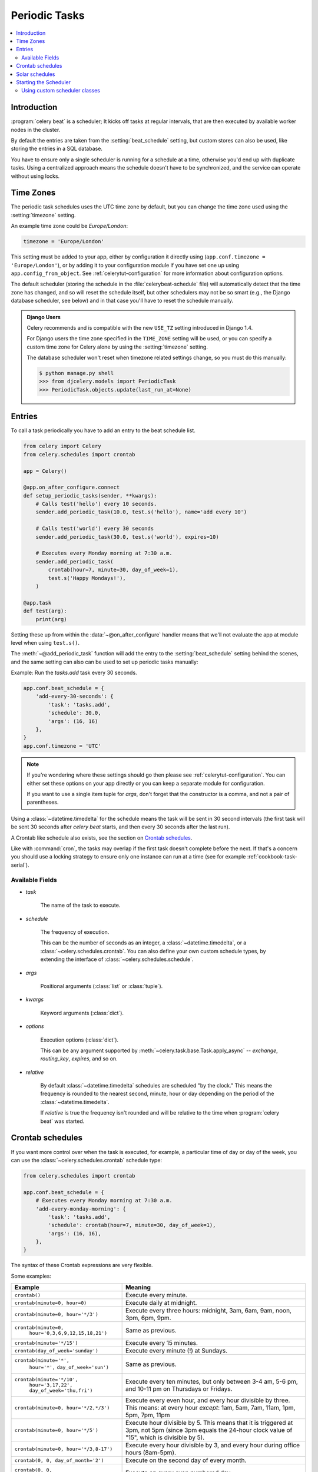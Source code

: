 .. _guide-beat:

================
 Periodic Tasks
================

.. contents::
    :local:

Introduction
============

:program:`celery beat` is a scheduler; It kicks off tasks at regular intervals,
that are then executed by available worker nodes in the cluster.

By default the entries are taken from the :setting:`beat_schedule` setting,
but custom stores can also be used, like storing the entries in a SQL database.

You have to ensure only a single scheduler is running for a schedule
at a time, otherwise you'd end up with duplicate tasks. Using
a centralized approach means the schedule doesn't have to be synchronized,
and the service can operate without using locks.

.. _beat-timezones:

Time Zones
==========

The periodic task schedules uses the UTC time zone by default,
but you can change the time zone used using the :setting:`timezone`
setting.

An example time zone could be `Europe/London`:

.. code-block:: python

    timezone = 'Europe/London'

This setting must be added to your app, either by configuration it directly
using (``app.conf.timezone = 'Europe/London'``), or by adding
it to your configuration module if you have set one up using
``app.config_from_object``. See :ref:`celerytut-configuration` for
more information about configuration options.

The default scheduler (storing the schedule in the :file:`celerybeat-schedule`
file) will automatically detect that the time zone has changed, and so will
reset the schedule itself, but other schedulers may not be so smart (e.g., the
Django database scheduler, see below) and in that case you'll have to reset the
schedule manually.

.. admonition:: Django Users

    Celery recommends and is compatible with the new ``USE_TZ`` setting introduced
    in Django 1.4.

    For Django users the time zone specified in the ``TIME_ZONE`` setting
    will be used, or you can specify a custom time zone for Celery alone
    by using the :setting:`timezone` setting.

    The database scheduler won't reset when timezone related settings
    change, so you must do this manually:

    .. code-block:: console

        $ python manage.py shell
        >>> from djcelery.models import PeriodicTask
        >>> PeriodicTask.objects.update(last_run_at=None)

.. _beat-entries:

Entries
=======

To call a task periodically you have to add an entry to the
beat schedule list.

.. code-block:: python

    from celery import Celery
    from celery.schedules import crontab

    app = Celery()

    @app.on_after_configure.connect
    def setup_periodic_tasks(sender, **kwargs):
        # Calls test('hello') every 10 seconds.
        sender.add_periodic_task(10.0, test.s('hello'), name='add every 10')

        # Calls test('world') every 30 seconds
        sender.add_periodic_task(30.0, test.s('world'), expires=10)

        # Executes every Monday morning at 7:30 a.m.
        sender.add_periodic_task(
            crontab(hour=7, minute=30, day_of_week=1),
            test.s('Happy Mondays!'),
        )

    @app.task
    def test(arg):
        print(arg)


Setting these up from within the :data:`~@on_after_configure` handler means
that we'll not evaluate the app at module level when using ``test.s()``.

The :meth:`~@add_periodic_task` function will add the entry to the
:setting:`beat_schedule` setting behind the scenes, and the same setting
can also can be used to set up periodic tasks manually:

Example: Run the `tasks.add` task every 30 seconds.

.. code-block:: python

    app.conf.beat_schedule = {
        'add-every-30-seconds': {
            'task': 'tasks.add',
            'schedule': 30.0,
            'args': (16, 16)
        },
    }
    app.conf.timezone = 'UTC'


.. note::

    If you're wondering where these settings should go then
    please see :ref:`celerytut-configuration`. You can either
    set these options on your app directly or you can keep
    a separate module for configuration.

    If you want to use a single item tuple for `args`, don't forget
    that the constructor is a comma, and not a pair of parentheses.

Using a :class:`~datetime.timedelta` for the schedule means the task will
be sent in 30 second intervals (the first task will be sent 30 seconds
after `celery beat` starts, and then every 30 seconds
after the last run).

A Crontab like schedule also exists, see the section on `Crontab schedules`_.

Like with :command:`cron`, the tasks may overlap if the first task doesn't complete
before the next. If that's a concern you should use a locking
strategy to ensure only one instance can run at a time (see for example
:ref:`cookbook-task-serial`).

.. _beat-entry-fields:

Available Fields
----------------

* `task`

    The name of the task to execute.

* `schedule`

    The frequency of execution.

    This can be the number of seconds as an integer, a
    :class:`~datetime.timedelta`, or a :class:`~celery.schedules.crontab`.
    You can also define your own custom schedule types, by extending the
    interface of :class:`~celery.schedules.schedule`.

* `args`

    Positional arguments (:class:`list` or :class:`tuple`).

* `kwargs`

    Keyword arguments (:class:`dict`).

* `options`

    Execution options (:class:`dict`).

    This can be any argument supported by
    :meth:`~celery.task.base.Task.apply_async` --
    `exchange`, `routing_key`, `expires`, and so on.

* `relative`

    By default :class:`~datetime.timedelta` schedules are scheduled
    "by the clock." This means the frequency is rounded to the nearest
    second, minute, hour or day depending on the period of the
    :class:`~datetime.timedelta`.

    If `relative` is true the frequency isn't rounded and will be
    relative to the time when :program:`celery beat` was started.

.. _beat-crontab:

Crontab schedules
=================

If you want more control over when the task is executed, for
example, a particular time of day or day of the week, you can use
the :class:`~celery.schedules.crontab` schedule type:

.. code-block:: python

    from celery.schedules import crontab

    app.conf.beat_schedule = {
        # Executes every Monday morning at 7:30 a.m.
        'add-every-monday-morning': {
            'task': 'tasks.add',
            'schedule': crontab(hour=7, minute=30, day_of_week=1),
            'args': (16, 16),
        },
    }

The syntax of these Crontab expressions are very flexible.

Some examples:

+-----------------------------------------+--------------------------------------------+
| **Example**                             | **Meaning**                                |
+-----------------------------------------+--------------------------------------------+
| ``crontab()``                           | Execute every minute.                      |
+-----------------------------------------+--------------------------------------------+
| ``crontab(minute=0, hour=0)``           | Execute daily at midnight.                 |
+-----------------------------------------+--------------------------------------------+
| ``crontab(minute=0, hour='*/3')``       | Execute every three hours:                 |
|                                         | midnight, 3am, 6am, 9am,                   |
|                                         | noon, 3pm, 6pm, 9pm.                       |
+-----------------------------------------+--------------------------------------------+
| ``crontab(minute=0,``                   | Same as previous.                          |
|         ``hour='0,3,6,9,12,15,18,21')`` |                                            |
+-----------------------------------------+--------------------------------------------+
| ``crontab(minute='*/15')``              | Execute every 15 minutes.                  |
+-----------------------------------------+--------------------------------------------+
| ``crontab(day_of_week='sunday')``       | Execute every minute (!) at Sundays.       |
+-----------------------------------------+--------------------------------------------+
| ``crontab(minute='*',``                 | Same as previous.                          |
|         ``hour='*',``                   |                                            |
|         ``day_of_week='sun')``          |                                            |
+-----------------------------------------+--------------------------------------------+
| ``crontab(minute='*/10',``              | Execute every ten minutes, but only        |
|         ``hour='3,17,22',``             | between 3-4 am, 5-6 pm, and 10-11 pm on    |
|         ``day_of_week='thu,fri')``      | Thursdays or Fridays.                      |
+-----------------------------------------+--------------------------------------------+
| ``crontab(minute=0, hour='*/2,*/3')``   | Execute every even hour, and every hour    |
|                                         | divisible by three. This means:            |
|                                         | at every hour *except*: 1am,               |
|                                         | 5am, 7am, 11am, 1pm, 5pm, 7pm,             |
|                                         | 11pm                                       |
+-----------------------------------------+--------------------------------------------+
| ``crontab(minute=0, hour='*/5')``       | Execute hour divisible by 5. This means    |
|                                         | that it is triggered at 3pm, not 5pm       |
|                                         | (since 3pm equals the 24-hour clock        |
|                                         | value of "15", which is divisible by 5).   |
+-----------------------------------------+--------------------------------------------+
| ``crontab(minute=0, hour='*/3,8-17')``  | Execute every hour divisible by 3, and     |
|                                         | every hour during office hours (8am-5pm).  |
+-----------------------------------------+--------------------------------------------+
| ``crontab(0, 0, day_of_month='2')``     | Execute on the second day of every month.  |
|                                         |                                            |
+-----------------------------------------+--------------------------------------------+
| ``crontab(0, 0,``                       | Execute on every even numbered day.        |
|         ``day_of_month='2-30/3')``      |                                            |
+-----------------------------------------+--------------------------------------------+
| ``crontab(0, 0,``                       | Execute on the first and third weeks of    |
|         ``day_of_month='1-7,15-21')``   | the month.                                 |
+-----------------------------------------+--------------------------------------------+
| ``crontab(0, 0, day_of_month='11',``    | Execute on the eleventh of May every year. |
|          ``month_of_year='5')``         |                                            |
+-----------------------------------------+--------------------------------------------+
| ``crontab(0, 0,``                       | Execute on the first month of every        |
|         ``month_of_year='*/3')``        | quarter.                                   |
+-----------------------------------------+--------------------------------------------+

See :class:`celery.schedules.crontab` for more documentation.

.. _beat-solar:

Solar schedules
=================

If you have a task that should be executed according to sunrise,
sunset, dawn or dusk, you can use the
:class:`~celery.schedules.solar` schedule type:

.. code-block:: python

    from celery.schedules import solar

    app.conf.beat_schedule = {
        # Executes at sunset in Melbourne
        'add-at-melbourne-sunset': {
            'task': 'tasks.add',
            'schedule': solar('sunset', -37.81753, 144.96715),
            'args': (16, 16),
        },
    }

The arguments are simply: ``solar(event, latitude, longitude)``

Be sure to use the correct sign for latitude and longitude:

+---------------+-------------------+----------------------+
| **Sign**      | **Argument**      | **Meaning**          |
+---------------+-------------------+----------------------+
| ``+``         | ``latitude``      | North                |
+---------------+-------------------+----------------------+
| ``-``         | ``latitude``      | South                |
+---------------+-------------------+----------------------+
| ``+``         | ``longitude``     | East                 |
+---------------+-------------------+----------------------+
| ``-``         | ``longitude``     | West                 |
+---------------+-------------------+----------------------+

Possible event types are:

+-----------------------------------------+--------------------------------------------+
| **Event**                               | **Meaning**                                |
+-----------------------------------------+--------------------------------------------+
| ``dawn_astronomical``                   | Execute at the moment after which the sky  |
|                                         | is no longer completely dark. This is when |
|                                         | the sun is 18 degrees below the horizon.   |
+-----------------------------------------+--------------------------------------------+
| ``dawn_nautical``                       | Execute when there's enough sunlight for   |
|                                         | the horizon and some objects to be         |
|                                         | distinguishable; formally, when the sun is |
|                                         | 12 degrees below the horizon.              |
+-----------------------------------------+--------------------------------------------+
| ``dawn_civil``                          | Execute when there's enough light for      |
|                                         | objects to be distinguishable so that      |
|                                         | outdoor activities can commence;           |
|                                         | formally, when the Sun is 6 degrees below  |
|                                         | the horizon.                               |
+-----------------------------------------+--------------------------------------------+
| ``sunrise``                             | Execute when the upper edge of the sun     |
|                                         | appears over the eastern horizon in the    |
|                                         | morning.                                   |
+-----------------------------------------+--------------------------------------------+
| ``solar_noon``                          | Execute when the sun is highest above the  |
|                                         | horizon on that day.                       |
+-----------------------------------------+--------------------------------------------+
| ``sunset``                              | Execute when the trailing edge of the sun  |
|                                         | disappears over the western horizon in the |
|                                         | evening.                                   |
+-----------------------------------------+--------------------------------------------+
| ``dusk_civil``                          | Execute at the end of civil twilight, when |
|                                         | objects are still distinguishable and some |
|                                         | stars and planets are visible. Formally,   |
|                                         | when the sun is 6 degrees below the        |
|                                         | horizon.                                   |
+-----------------------------------------+--------------------------------------------+
| ``dusk_nautical``                       | Execute when the sun is 12 degrees below   |
|                                         | the horizon. Objects are no longer         |
|                                         | distinguishable, and the horizon is no     |
|                                         | longer visible to the naked eye.           |
+-----------------------------------------+--------------------------------------------+
| ``dusk_astronomical``                   | Execute at the moment after which the sky  |
|                                         | becomes completely dark; formally, when    |
|                                         | the sun is 18 degrees below the horizon.   |
+-----------------------------------------+--------------------------------------------+

All solar events are calculated using UTC, and are therefore
unaffected by your timezone setting.

In polar regions, the sun may not rise or set every day. The scheduler
is able to handle these cases (i.e., a ``sunrise`` event won't run on a day
when the sun doesn't rise). The one exception is ``solar_noon``, which is
formally defined as the moment the sun transits the celestial meridian,
and will occur every day even if the sun is below the horizon.

Twilight is defined as the period between dawn and sunrise; and between
sunset and dusk. You can schedule an event according to "twilight"
depending on your definition of twilight (civil, nautical, or astronomical),
and whether you want the event to take place at the beginning or end
of twilight, using the appropriate event from the list above.

See :class:`celery.schedules.solar` for more documentation.

.. _beat-starting:

Starting the Scheduler
======================

To start the :program:`celery beat` service:

.. code-block:: console

    $ celery -A proj beat

You can also embed `beat` inside the worker by enabling the
workers :option:`-B <celery worker -B>` option, this is convenient if you'll
never run more than one worker node, but it's not commonly used and for that
reason isn't recommended for production use:

.. code-block:: console

    $ celery -A proj worker -B

Beat needs to store the last run times of the tasks in a local database
file (named `celerybeat-schedule` by default), so it needs access to
write in the current directory, or alternatively you can specify a custom
location for this file:

.. code-block:: console

    $ celery -A proj beat -s /home/celery/var/run/celerybeat-schedule


.. note::

    To daemonize beat see :ref:`daemonizing`.

.. _beat-custom-schedulers:

Using custom scheduler classes
------------------------------

Custom scheduler classes can be specified on the command-line (the
:option:`-S <celery beat -S>` argument).

The default scheduler is the :class:`celery.beat.PersistentScheduler`,
that simply keeps track of the last run times in a local :mod:`shelve`
database file.

There's also the :pypi:`django-celery-beat` extension that stores the schedule
in the Django database, and presents a convenient admin interface to manage
periodic tasks at runtime.

To install and use this extension:

#. Use :command:`pip` to install the package:

    .. code-block:: console

        $ pip install django-celery-beat

#. Add the ``django_celery_beat`` module to ``INSTALLED_APPS`` in your
   Django project' :file:`settings.py`::

        INSTALLED_APPS = (
            ...,
            'django_celery_beat',
        )

    Note that there is no dash in the module name, only underscores.

#. Apply Django database migrations so that the necessary tables are created:

    .. code-block:: console

        $ python manage.py migrate

#. Start the :program:`celery beat` service using the ``django`` scheduler:

    .. code-block:: console

        $ celery -A proj beat -l info -S django

#. Visit the Django-Admin interface to set up some periodic tasks.
